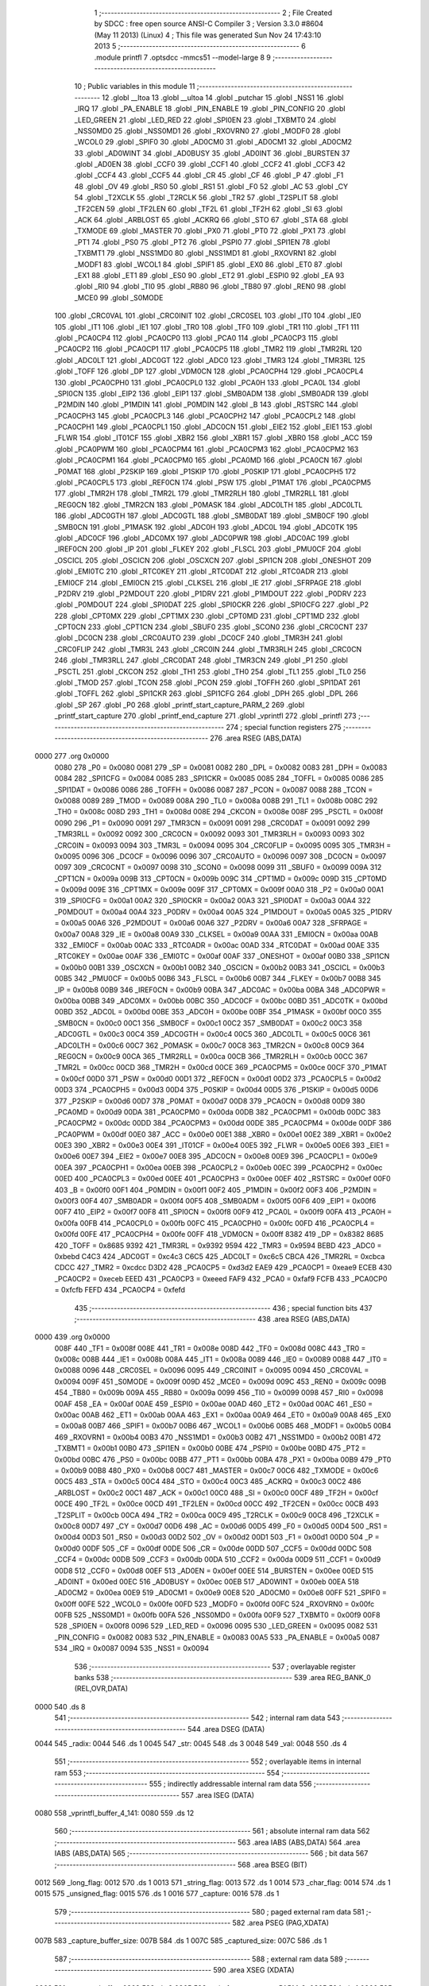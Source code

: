                               1 ;--------------------------------------------------------
                              2 ; File Created by SDCC : free open source ANSI-C Compiler
                              3 ; Version 3.3.0 #8604 (May 11 2013) (Linux)
                              4 ; This file was generated Sun Nov 24 17:43:10 2013
                              5 ;--------------------------------------------------------
                              6 	.module printfl
                              7 	.optsdcc -mmcs51 --model-large
                              8 	
                              9 ;--------------------------------------------------------
                             10 ; Public variables in this module
                             11 ;--------------------------------------------------------
                             12 	.globl __ltoa
                             13 	.globl __ultoa
                             14 	.globl _putchar
                             15 	.globl _NSS1
                             16 	.globl _IRQ
                             17 	.globl _PA_ENABLE
                             18 	.globl _PIN_ENABLE
                             19 	.globl _PIN_CONFIG
                             20 	.globl _LED_GREEN
                             21 	.globl _LED_RED
                             22 	.globl _SPI0EN
                             23 	.globl _TXBMT0
                             24 	.globl _NSS0MD0
                             25 	.globl _NSS0MD1
                             26 	.globl _RXOVRN0
                             27 	.globl _MODF0
                             28 	.globl _WCOL0
                             29 	.globl _SPIF0
                             30 	.globl _AD0CM0
                             31 	.globl _AD0CM1
                             32 	.globl _AD0CM2
                             33 	.globl _AD0WINT
                             34 	.globl _AD0BUSY
                             35 	.globl _AD0INT
                             36 	.globl _BURSTEN
                             37 	.globl _AD0EN
                             38 	.globl _CCF0
                             39 	.globl _CCF1
                             40 	.globl _CCF2
                             41 	.globl _CCF3
                             42 	.globl _CCF4
                             43 	.globl _CCF5
                             44 	.globl _CR
                             45 	.globl _CF
                             46 	.globl _P
                             47 	.globl _F1
                             48 	.globl _OV
                             49 	.globl _RS0
                             50 	.globl _RS1
                             51 	.globl _F0
                             52 	.globl _AC
                             53 	.globl _CY
                             54 	.globl _T2XCLK
                             55 	.globl _T2RCLK
                             56 	.globl _TR2
                             57 	.globl _T2SPLIT
                             58 	.globl _TF2CEN
                             59 	.globl _TF2LEN
                             60 	.globl _TF2L
                             61 	.globl _TF2H
                             62 	.globl _SI
                             63 	.globl _ACK
                             64 	.globl _ARBLOST
                             65 	.globl _ACKRQ
                             66 	.globl _STO
                             67 	.globl _STA
                             68 	.globl _TXMODE
                             69 	.globl _MASTER
                             70 	.globl _PX0
                             71 	.globl _PT0
                             72 	.globl _PX1
                             73 	.globl _PT1
                             74 	.globl _PS0
                             75 	.globl _PT2
                             76 	.globl _PSPI0
                             77 	.globl _SPI1EN
                             78 	.globl _TXBMT1
                             79 	.globl _NSS1MD0
                             80 	.globl _NSS1MD1
                             81 	.globl _RXOVRN1
                             82 	.globl _MODF1
                             83 	.globl _WCOL1
                             84 	.globl _SPIF1
                             85 	.globl _EX0
                             86 	.globl _ET0
                             87 	.globl _EX1
                             88 	.globl _ET1
                             89 	.globl _ES0
                             90 	.globl _ET2
                             91 	.globl _ESPI0
                             92 	.globl _EA
                             93 	.globl _RI0
                             94 	.globl _TI0
                             95 	.globl _RB80
                             96 	.globl _TB80
                             97 	.globl _REN0
                             98 	.globl _MCE0
                             99 	.globl _S0MODE
                            100 	.globl _CRC0VAL
                            101 	.globl _CRC0INIT
                            102 	.globl _CRC0SEL
                            103 	.globl _IT0
                            104 	.globl _IE0
                            105 	.globl _IT1
                            106 	.globl _IE1
                            107 	.globl _TR0
                            108 	.globl _TF0
                            109 	.globl _TR1
                            110 	.globl _TF1
                            111 	.globl _PCA0CP4
                            112 	.globl _PCA0CP0
                            113 	.globl _PCA0
                            114 	.globl _PCA0CP3
                            115 	.globl _PCA0CP2
                            116 	.globl _PCA0CP1
                            117 	.globl _PCA0CP5
                            118 	.globl _TMR2
                            119 	.globl _TMR2RL
                            120 	.globl _ADC0LT
                            121 	.globl _ADC0GT
                            122 	.globl _ADC0
                            123 	.globl _TMR3
                            124 	.globl _TMR3RL
                            125 	.globl _TOFF
                            126 	.globl _DP
                            127 	.globl _VDM0CN
                            128 	.globl _PCA0CPH4
                            129 	.globl _PCA0CPL4
                            130 	.globl _PCA0CPH0
                            131 	.globl _PCA0CPL0
                            132 	.globl _PCA0H
                            133 	.globl _PCA0L
                            134 	.globl _SPI0CN
                            135 	.globl _EIP2
                            136 	.globl _EIP1
                            137 	.globl _SMB0ADM
                            138 	.globl _SMB0ADR
                            139 	.globl _P2MDIN
                            140 	.globl _P1MDIN
                            141 	.globl _P0MDIN
                            142 	.globl _B
                            143 	.globl _RSTSRC
                            144 	.globl _PCA0CPH3
                            145 	.globl _PCA0CPL3
                            146 	.globl _PCA0CPH2
                            147 	.globl _PCA0CPL2
                            148 	.globl _PCA0CPH1
                            149 	.globl _PCA0CPL1
                            150 	.globl _ADC0CN
                            151 	.globl _EIE2
                            152 	.globl _EIE1
                            153 	.globl _FLWR
                            154 	.globl _IT01CF
                            155 	.globl _XBR2
                            156 	.globl _XBR1
                            157 	.globl _XBR0
                            158 	.globl _ACC
                            159 	.globl _PCA0PWM
                            160 	.globl _PCA0CPM4
                            161 	.globl _PCA0CPM3
                            162 	.globl _PCA0CPM2
                            163 	.globl _PCA0CPM1
                            164 	.globl _PCA0CPM0
                            165 	.globl _PCA0MD
                            166 	.globl _PCA0CN
                            167 	.globl _P0MAT
                            168 	.globl _P2SKIP
                            169 	.globl _P1SKIP
                            170 	.globl _P0SKIP
                            171 	.globl _PCA0CPH5
                            172 	.globl _PCA0CPL5
                            173 	.globl _REF0CN
                            174 	.globl _PSW
                            175 	.globl _P1MAT
                            176 	.globl _PCA0CPM5
                            177 	.globl _TMR2H
                            178 	.globl _TMR2L
                            179 	.globl _TMR2RLH
                            180 	.globl _TMR2RLL
                            181 	.globl _REG0CN
                            182 	.globl _TMR2CN
                            183 	.globl _P0MASK
                            184 	.globl _ADC0LTH
                            185 	.globl _ADC0LTL
                            186 	.globl _ADC0GTH
                            187 	.globl _ADC0GTL
                            188 	.globl _SMB0DAT
                            189 	.globl _SMB0CF
                            190 	.globl _SMB0CN
                            191 	.globl _P1MASK
                            192 	.globl _ADC0H
                            193 	.globl _ADC0L
                            194 	.globl _ADC0TK
                            195 	.globl _ADC0CF
                            196 	.globl _ADC0MX
                            197 	.globl _ADC0PWR
                            198 	.globl _ADC0AC
                            199 	.globl _IREF0CN
                            200 	.globl _IP
                            201 	.globl _FLKEY
                            202 	.globl _FLSCL
                            203 	.globl _PMU0CF
                            204 	.globl _OSCICL
                            205 	.globl _OSCICN
                            206 	.globl _OSCXCN
                            207 	.globl _SPI1CN
                            208 	.globl _ONESHOT
                            209 	.globl _EMI0TC
                            210 	.globl _RTC0KEY
                            211 	.globl _RTC0DAT
                            212 	.globl _RTC0ADR
                            213 	.globl _EMI0CF
                            214 	.globl _EMI0CN
                            215 	.globl _CLKSEL
                            216 	.globl _IE
                            217 	.globl _SFRPAGE
                            218 	.globl _P2DRV
                            219 	.globl _P2MDOUT
                            220 	.globl _P1DRV
                            221 	.globl _P1MDOUT
                            222 	.globl _P0DRV
                            223 	.globl _P0MDOUT
                            224 	.globl _SPI0DAT
                            225 	.globl _SPI0CKR
                            226 	.globl _SPI0CFG
                            227 	.globl _P2
                            228 	.globl _CPT0MX
                            229 	.globl _CPT1MX
                            230 	.globl _CPT0MD
                            231 	.globl _CPT1MD
                            232 	.globl _CPT0CN
                            233 	.globl _CPT1CN
                            234 	.globl _SBUF0
                            235 	.globl _SCON0
                            236 	.globl _CRC0CNT
                            237 	.globl _DC0CN
                            238 	.globl _CRC0AUTO
                            239 	.globl _DC0CF
                            240 	.globl _TMR3H
                            241 	.globl _CRC0FLIP
                            242 	.globl _TMR3L
                            243 	.globl _CRC0IN
                            244 	.globl _TMR3RLH
                            245 	.globl _CRC0CN
                            246 	.globl _TMR3RLL
                            247 	.globl _CRC0DAT
                            248 	.globl _TMR3CN
                            249 	.globl _P1
                            250 	.globl _PSCTL
                            251 	.globl _CKCON
                            252 	.globl _TH1
                            253 	.globl _TH0
                            254 	.globl _TL1
                            255 	.globl _TL0
                            256 	.globl _TMOD
                            257 	.globl _TCON
                            258 	.globl _PCON
                            259 	.globl _TOFFH
                            260 	.globl _SPI1DAT
                            261 	.globl _TOFFL
                            262 	.globl _SPI1CKR
                            263 	.globl _SPI1CFG
                            264 	.globl _DPH
                            265 	.globl _DPL
                            266 	.globl _SP
                            267 	.globl _P0
                            268 	.globl _printf_start_capture_PARM_2
                            269 	.globl _printf_start_capture
                            270 	.globl _printf_end_capture
                            271 	.globl _vprintfl
                            272 	.globl _printfl
                            273 ;--------------------------------------------------------
                            274 ; special function registers
                            275 ;--------------------------------------------------------
                            276 	.area RSEG    (ABS,DATA)
   0000                     277 	.org 0x0000
                     0080   278 _P0	=	0x0080
                     0081   279 _SP	=	0x0081
                     0082   280 _DPL	=	0x0082
                     0083   281 _DPH	=	0x0083
                     0084   282 _SPI1CFG	=	0x0084
                     0085   283 _SPI1CKR	=	0x0085
                     0085   284 _TOFFL	=	0x0085
                     0086   285 _SPI1DAT	=	0x0086
                     0086   286 _TOFFH	=	0x0086
                     0087   287 _PCON	=	0x0087
                     0088   288 _TCON	=	0x0088
                     0089   289 _TMOD	=	0x0089
                     008A   290 _TL0	=	0x008a
                     008B   291 _TL1	=	0x008b
                     008C   292 _TH0	=	0x008c
                     008D   293 _TH1	=	0x008d
                     008E   294 _CKCON	=	0x008e
                     008F   295 _PSCTL	=	0x008f
                     0090   296 _P1	=	0x0090
                     0091   297 _TMR3CN	=	0x0091
                     0091   298 _CRC0DAT	=	0x0091
                     0092   299 _TMR3RLL	=	0x0092
                     0092   300 _CRC0CN	=	0x0092
                     0093   301 _TMR3RLH	=	0x0093
                     0093   302 _CRC0IN	=	0x0093
                     0094   303 _TMR3L	=	0x0094
                     0095   304 _CRC0FLIP	=	0x0095
                     0095   305 _TMR3H	=	0x0095
                     0096   306 _DC0CF	=	0x0096
                     0096   307 _CRC0AUTO	=	0x0096
                     0097   308 _DC0CN	=	0x0097
                     0097   309 _CRC0CNT	=	0x0097
                     0098   310 _SCON0	=	0x0098
                     0099   311 _SBUF0	=	0x0099
                     009A   312 _CPT1CN	=	0x009a
                     009B   313 _CPT0CN	=	0x009b
                     009C   314 _CPT1MD	=	0x009c
                     009D   315 _CPT0MD	=	0x009d
                     009E   316 _CPT1MX	=	0x009e
                     009F   317 _CPT0MX	=	0x009f
                     00A0   318 _P2	=	0x00a0
                     00A1   319 _SPI0CFG	=	0x00a1
                     00A2   320 _SPI0CKR	=	0x00a2
                     00A3   321 _SPI0DAT	=	0x00a3
                     00A4   322 _P0MDOUT	=	0x00a4
                     00A4   323 _P0DRV	=	0x00a4
                     00A5   324 _P1MDOUT	=	0x00a5
                     00A5   325 _P1DRV	=	0x00a5
                     00A6   326 _P2MDOUT	=	0x00a6
                     00A6   327 _P2DRV	=	0x00a6
                     00A7   328 _SFRPAGE	=	0x00a7
                     00A8   329 _IE	=	0x00a8
                     00A9   330 _CLKSEL	=	0x00a9
                     00AA   331 _EMI0CN	=	0x00aa
                     00AB   332 _EMI0CF	=	0x00ab
                     00AC   333 _RTC0ADR	=	0x00ac
                     00AD   334 _RTC0DAT	=	0x00ad
                     00AE   335 _RTC0KEY	=	0x00ae
                     00AF   336 _EMI0TC	=	0x00af
                     00AF   337 _ONESHOT	=	0x00af
                     00B0   338 _SPI1CN	=	0x00b0
                     00B1   339 _OSCXCN	=	0x00b1
                     00B2   340 _OSCICN	=	0x00b2
                     00B3   341 _OSCICL	=	0x00b3
                     00B5   342 _PMU0CF	=	0x00b5
                     00B6   343 _FLSCL	=	0x00b6
                     00B7   344 _FLKEY	=	0x00b7
                     00B8   345 _IP	=	0x00b8
                     00B9   346 _IREF0CN	=	0x00b9
                     00BA   347 _ADC0AC	=	0x00ba
                     00BA   348 _ADC0PWR	=	0x00ba
                     00BB   349 _ADC0MX	=	0x00bb
                     00BC   350 _ADC0CF	=	0x00bc
                     00BD   351 _ADC0TK	=	0x00bd
                     00BD   352 _ADC0L	=	0x00bd
                     00BE   353 _ADC0H	=	0x00be
                     00BF   354 _P1MASK	=	0x00bf
                     00C0   355 _SMB0CN	=	0x00c0
                     00C1   356 _SMB0CF	=	0x00c1
                     00C2   357 _SMB0DAT	=	0x00c2
                     00C3   358 _ADC0GTL	=	0x00c3
                     00C4   359 _ADC0GTH	=	0x00c4
                     00C5   360 _ADC0LTL	=	0x00c5
                     00C6   361 _ADC0LTH	=	0x00c6
                     00C7   362 _P0MASK	=	0x00c7
                     00C8   363 _TMR2CN	=	0x00c8
                     00C9   364 _REG0CN	=	0x00c9
                     00CA   365 _TMR2RLL	=	0x00ca
                     00CB   366 _TMR2RLH	=	0x00cb
                     00CC   367 _TMR2L	=	0x00cc
                     00CD   368 _TMR2H	=	0x00cd
                     00CE   369 _PCA0CPM5	=	0x00ce
                     00CF   370 _P1MAT	=	0x00cf
                     00D0   371 _PSW	=	0x00d0
                     00D1   372 _REF0CN	=	0x00d1
                     00D2   373 _PCA0CPL5	=	0x00d2
                     00D3   374 _PCA0CPH5	=	0x00d3
                     00D4   375 _P0SKIP	=	0x00d4
                     00D5   376 _P1SKIP	=	0x00d5
                     00D6   377 _P2SKIP	=	0x00d6
                     00D7   378 _P0MAT	=	0x00d7
                     00D8   379 _PCA0CN	=	0x00d8
                     00D9   380 _PCA0MD	=	0x00d9
                     00DA   381 _PCA0CPM0	=	0x00da
                     00DB   382 _PCA0CPM1	=	0x00db
                     00DC   383 _PCA0CPM2	=	0x00dc
                     00DD   384 _PCA0CPM3	=	0x00dd
                     00DE   385 _PCA0CPM4	=	0x00de
                     00DF   386 _PCA0PWM	=	0x00df
                     00E0   387 _ACC	=	0x00e0
                     00E1   388 _XBR0	=	0x00e1
                     00E2   389 _XBR1	=	0x00e2
                     00E3   390 _XBR2	=	0x00e3
                     00E4   391 _IT01CF	=	0x00e4
                     00E5   392 _FLWR	=	0x00e5
                     00E6   393 _EIE1	=	0x00e6
                     00E7   394 _EIE2	=	0x00e7
                     00E8   395 _ADC0CN	=	0x00e8
                     00E9   396 _PCA0CPL1	=	0x00e9
                     00EA   397 _PCA0CPH1	=	0x00ea
                     00EB   398 _PCA0CPL2	=	0x00eb
                     00EC   399 _PCA0CPH2	=	0x00ec
                     00ED   400 _PCA0CPL3	=	0x00ed
                     00EE   401 _PCA0CPH3	=	0x00ee
                     00EF   402 _RSTSRC	=	0x00ef
                     00F0   403 _B	=	0x00f0
                     00F1   404 _P0MDIN	=	0x00f1
                     00F2   405 _P1MDIN	=	0x00f2
                     00F3   406 _P2MDIN	=	0x00f3
                     00F4   407 _SMB0ADR	=	0x00f4
                     00F5   408 _SMB0ADM	=	0x00f5
                     00F6   409 _EIP1	=	0x00f6
                     00F7   410 _EIP2	=	0x00f7
                     00F8   411 _SPI0CN	=	0x00f8
                     00F9   412 _PCA0L	=	0x00f9
                     00FA   413 _PCA0H	=	0x00fa
                     00FB   414 _PCA0CPL0	=	0x00fb
                     00FC   415 _PCA0CPH0	=	0x00fc
                     00FD   416 _PCA0CPL4	=	0x00fd
                     00FE   417 _PCA0CPH4	=	0x00fe
                     00FF   418 _VDM0CN	=	0x00ff
                     8382   419 _DP	=	0x8382
                     8685   420 _TOFF	=	0x8685
                     9392   421 _TMR3RL	=	0x9392
                     9594   422 _TMR3	=	0x9594
                     BEBD   423 _ADC0	=	0xbebd
                     C4C3   424 _ADC0GT	=	0xc4c3
                     C6C5   425 _ADC0LT	=	0xc6c5
                     CBCA   426 _TMR2RL	=	0xcbca
                     CDCC   427 _TMR2	=	0xcdcc
                     D3D2   428 _PCA0CP5	=	0xd3d2
                     EAE9   429 _PCA0CP1	=	0xeae9
                     ECEB   430 _PCA0CP2	=	0xeceb
                     EEED   431 _PCA0CP3	=	0xeeed
                     FAF9   432 _PCA0	=	0xfaf9
                     FCFB   433 _PCA0CP0	=	0xfcfb
                     FEFD   434 _PCA0CP4	=	0xfefd
                            435 ;--------------------------------------------------------
                            436 ; special function bits
                            437 ;--------------------------------------------------------
                            438 	.area RSEG    (ABS,DATA)
   0000                     439 	.org 0x0000
                     008F   440 _TF1	=	0x008f
                     008E   441 _TR1	=	0x008e
                     008D   442 _TF0	=	0x008d
                     008C   443 _TR0	=	0x008c
                     008B   444 _IE1	=	0x008b
                     008A   445 _IT1	=	0x008a
                     0089   446 _IE0	=	0x0089
                     0088   447 _IT0	=	0x0088
                     0096   448 _CRC0SEL	=	0x0096
                     0095   449 _CRC0INIT	=	0x0095
                     0094   450 _CRC0VAL	=	0x0094
                     009F   451 _S0MODE	=	0x009f
                     009D   452 _MCE0	=	0x009d
                     009C   453 _REN0	=	0x009c
                     009B   454 _TB80	=	0x009b
                     009A   455 _RB80	=	0x009a
                     0099   456 _TI0	=	0x0099
                     0098   457 _RI0	=	0x0098
                     00AF   458 _EA	=	0x00af
                     00AE   459 _ESPI0	=	0x00ae
                     00AD   460 _ET2	=	0x00ad
                     00AC   461 _ES0	=	0x00ac
                     00AB   462 _ET1	=	0x00ab
                     00AA   463 _EX1	=	0x00aa
                     00A9   464 _ET0	=	0x00a9
                     00A8   465 _EX0	=	0x00a8
                     00B7   466 _SPIF1	=	0x00b7
                     00B6   467 _WCOL1	=	0x00b6
                     00B5   468 _MODF1	=	0x00b5
                     00B4   469 _RXOVRN1	=	0x00b4
                     00B3   470 _NSS1MD1	=	0x00b3
                     00B2   471 _NSS1MD0	=	0x00b2
                     00B1   472 _TXBMT1	=	0x00b1
                     00B0   473 _SPI1EN	=	0x00b0
                     00BE   474 _PSPI0	=	0x00be
                     00BD   475 _PT2	=	0x00bd
                     00BC   476 _PS0	=	0x00bc
                     00BB   477 _PT1	=	0x00bb
                     00BA   478 _PX1	=	0x00ba
                     00B9   479 _PT0	=	0x00b9
                     00B8   480 _PX0	=	0x00b8
                     00C7   481 _MASTER	=	0x00c7
                     00C6   482 _TXMODE	=	0x00c6
                     00C5   483 _STA	=	0x00c5
                     00C4   484 _STO	=	0x00c4
                     00C3   485 _ACKRQ	=	0x00c3
                     00C2   486 _ARBLOST	=	0x00c2
                     00C1   487 _ACK	=	0x00c1
                     00C0   488 _SI	=	0x00c0
                     00CF   489 _TF2H	=	0x00cf
                     00CE   490 _TF2L	=	0x00ce
                     00CD   491 _TF2LEN	=	0x00cd
                     00CC   492 _TF2CEN	=	0x00cc
                     00CB   493 _T2SPLIT	=	0x00cb
                     00CA   494 _TR2	=	0x00ca
                     00C9   495 _T2RCLK	=	0x00c9
                     00C8   496 _T2XCLK	=	0x00c8
                     00D7   497 _CY	=	0x00d7
                     00D6   498 _AC	=	0x00d6
                     00D5   499 _F0	=	0x00d5
                     00D4   500 _RS1	=	0x00d4
                     00D3   501 _RS0	=	0x00d3
                     00D2   502 _OV	=	0x00d2
                     00D1   503 _F1	=	0x00d1
                     00D0   504 _P	=	0x00d0
                     00DF   505 _CF	=	0x00df
                     00DE   506 _CR	=	0x00de
                     00DD   507 _CCF5	=	0x00dd
                     00DC   508 _CCF4	=	0x00dc
                     00DB   509 _CCF3	=	0x00db
                     00DA   510 _CCF2	=	0x00da
                     00D9   511 _CCF1	=	0x00d9
                     00D8   512 _CCF0	=	0x00d8
                     00EF   513 _AD0EN	=	0x00ef
                     00EE   514 _BURSTEN	=	0x00ee
                     00ED   515 _AD0INT	=	0x00ed
                     00EC   516 _AD0BUSY	=	0x00ec
                     00EB   517 _AD0WINT	=	0x00eb
                     00EA   518 _AD0CM2	=	0x00ea
                     00E9   519 _AD0CM1	=	0x00e9
                     00E8   520 _AD0CM0	=	0x00e8
                     00FF   521 _SPIF0	=	0x00ff
                     00FE   522 _WCOL0	=	0x00fe
                     00FD   523 _MODF0	=	0x00fd
                     00FC   524 _RXOVRN0	=	0x00fc
                     00FB   525 _NSS0MD1	=	0x00fb
                     00FA   526 _NSS0MD0	=	0x00fa
                     00F9   527 _TXBMT0	=	0x00f9
                     00F8   528 _SPI0EN	=	0x00f8
                     0096   529 _LED_RED	=	0x0096
                     0095   530 _LED_GREEN	=	0x0095
                     0082   531 _PIN_CONFIG	=	0x0082
                     0083   532 _PIN_ENABLE	=	0x0083
                     00A5   533 _PA_ENABLE	=	0x00a5
                     0087   534 _IRQ	=	0x0087
                     0094   535 _NSS1	=	0x0094
                            536 ;--------------------------------------------------------
                            537 ; overlayable register banks
                            538 ;--------------------------------------------------------
                            539 	.area REG_BANK_0	(REL,OVR,DATA)
   0000                     540 	.ds 8
                            541 ;--------------------------------------------------------
                            542 ; internal ram data
                            543 ;--------------------------------------------------------
                            544 	.area DSEG    (DATA)
   0044                     545 _radix:
   0044                     546 	.ds 1
   0045                     547 _str:
   0045                     548 	.ds 3
   0048                     549 _val:
   0048                     550 	.ds 4
                            551 ;--------------------------------------------------------
                            552 ; overlayable items in internal ram 
                            553 ;--------------------------------------------------------
                            554 ;--------------------------------------------------------
                            555 ; indirectly addressable internal ram data
                            556 ;--------------------------------------------------------
                            557 	.area ISEG    (DATA)
   0080                     558 _vprintfl_buffer_4_141:
   0080                     559 	.ds 12
                            560 ;--------------------------------------------------------
                            561 ; absolute internal ram data
                            562 ;--------------------------------------------------------
                            563 	.area IABS    (ABS,DATA)
                            564 	.area IABS    (ABS,DATA)
                            565 ;--------------------------------------------------------
                            566 ; bit data
                            567 ;--------------------------------------------------------
                            568 	.area BSEG    (BIT)
   0012                     569 _long_flag:
   0012                     570 	.ds 1
   0013                     571 _string_flag:
   0013                     572 	.ds 1
   0014                     573 _char_flag:
   0014                     574 	.ds 1
   0015                     575 _unsigned_flag:
   0015                     576 	.ds 1
   0016                     577 _capture:
   0016                     578 	.ds 1
                            579 ;--------------------------------------------------------
                            580 ; paged external ram data
                            581 ;--------------------------------------------------------
                            582 	.area PSEG    (PAG,XDATA)
   007B                     583 _capture_buffer_size:
   007B                     584 	.ds 1
   007C                     585 _captured_size:
   007C                     586 	.ds 1
                            587 ;--------------------------------------------------------
                            588 ; external ram data
                            589 ;--------------------------------------------------------
                            590 	.area XSEG    (XDATA)
   0363                     591 _capture_buffer:
   0363                     592 	.ds 2
   0365                     593 _printf_start_capture_PARM_2:
   0365                     594 	.ds 1
   0366                     595 _printf_start_capture_buf_1_122:
   0366                     596 	.ds 2
                            597 ;--------------------------------------------------------
                            598 ; absolute external ram data
                            599 ;--------------------------------------------------------
                            600 	.area XABS    (ABS,XDATA)
                            601 ;--------------------------------------------------------
                            602 ; external initialized ram data
                            603 ;--------------------------------------------------------
                            604 	.area XISEG   (XDATA)
                            605 	.area HOME    (CODE)
                            606 	.area GSINIT0 (CODE)
                            607 	.area GSINIT1 (CODE)
                            608 	.area GSINIT2 (CODE)
                            609 	.area GSINIT3 (CODE)
                            610 	.area GSINIT4 (CODE)
                            611 	.area GSINIT5 (CODE)
                            612 	.area GSINIT  (CODE)
                            613 	.area GSFINAL (CODE)
                            614 	.area CSEG    (CODE)
                            615 ;--------------------------------------------------------
                            616 ; global & static initialisations
                            617 ;--------------------------------------------------------
                            618 	.area HOME    (CODE)
                            619 	.area GSINIT  (CODE)
                            620 	.area GSFINAL (CODE)
                            621 	.area GSINIT  (CODE)
                            622 ;	radio/printfl.c:50: static __bit long_flag = 0;
   04DC C2 12         [12]  623 	clr	_long_flag
                            624 ;	radio/printfl.c:51: static __bit string_flag = 0;
   04DE C2 13         [12]  625 	clr	_string_flag
                            626 ;	radio/printfl.c:52: static __bit char_flag = 0;
   04E0 C2 14         [12]  627 	clr	_char_flag
                            628 ;	radio/printfl.c:53: static __bit unsigned_flag = 0;
   04E2 C2 15         [12]  629 	clr	_unsigned_flag
                            630 ;--------------------------------------------------------
                            631 ; Home
                            632 ;--------------------------------------------------------
                            633 	.area HOME    (CODE)
                            634 	.area HOME    (CODE)
                            635 ;--------------------------------------------------------
                            636 ; code
                            637 ;--------------------------------------------------------
                            638 	.area CSEG    (CODE)
                            639 ;------------------------------------------------------------
                            640 ;Allocation info for local variables in function 'output_char'
                            641 ;------------------------------------------------------------
                            642 ;c                         Allocated to registers r7 
                            643 ;------------------------------------------------------------
                            644 ;	radio/printfl.c:65: output_char(register char c)
                            645 ;	-----------------------------------------
                            646 ;	 function output_char
                            647 ;	-----------------------------------------
   2D20                     648 _output_char:
                     0007   649 	ar7 = 0x07
                     0006   650 	ar6 = 0x06
                     0005   651 	ar5 = 0x05
                     0004   652 	ar4 = 0x04
                     0003   653 	ar3 = 0x03
                     0002   654 	ar2 = 0x02
                     0001   655 	ar1 = 0x01
                     0000   656 	ar0 = 0x00
   2D20 AF 82         [24]  657 	mov	r7,dpl
                            658 ;	radio/printfl.c:67: if (!capture) {
   2D22 20 16 05      [24]  659 	jb	_capture,00102$
                            660 ;	radio/printfl.c:68: putchar(c);
   2D25 8F 82         [24]  661 	mov	dpl,r7
                            662 ;	radio/printfl.c:69: return;
   2D27 02 47 37      [24]  663 	ljmp	_putchar
   2D2A                     664 00102$:
                            665 ;	radio/printfl.c:71: if (captured_size < capture_buffer_size) {
   2D2A 78 7C         [12]  666 	mov	r0,#_captured_size
   2D2C 79 7B         [12]  667 	mov	r1,#_capture_buffer_size
   2D2E C3            [12]  668 	clr	c
   2D2F E3            [24]  669 	movx	a,@r1
   2D30 F5 F0         [12]  670 	mov	b,a
   2D32 E2            [24]  671 	movx	a,@r0
   2D33 95 F0         [12]  672 	subb	a,b
   2D35 50 1A         [24]  673 	jnc	00105$
                            674 ;	radio/printfl.c:72: capture_buffer[captured_size++] = c;
   2D37 78 7C         [12]  675 	mov	r0,#_captured_size
   2D39 E2            [24]  676 	movx	a,@r0
   2D3A FE            [12]  677 	mov	r6,a
   2D3B 78 7C         [12]  678 	mov	r0,#_captured_size
   2D3D 04            [12]  679 	inc	a
   2D3E F2            [24]  680 	movx	@r0,a
   2D3F 90 03 63      [24]  681 	mov	dptr,#_capture_buffer
   2D42 E0            [24]  682 	movx	a,@dptr
   2D43 FC            [12]  683 	mov	r4,a
   2D44 A3            [24]  684 	inc	dptr
   2D45 E0            [24]  685 	movx	a,@dptr
   2D46 FD            [12]  686 	mov	r5,a
   2D47 EE            [12]  687 	mov	a,r6
   2D48 2C            [12]  688 	add	a,r4
   2D49 F5 82         [12]  689 	mov	dpl,a
   2D4B E4            [12]  690 	clr	a
   2D4C 3D            [12]  691 	addc	a,r5
   2D4D F5 83         [12]  692 	mov	dph,a
   2D4F EF            [12]  693 	mov	a,r7
   2D50 F0            [24]  694 	movx	@dptr,a
   2D51                     695 00105$:
   2D51 22            [24]  696 	ret
                            697 ;------------------------------------------------------------
                            698 ;Allocation info for local variables in function 'printf_start_capture'
                            699 ;------------------------------------------------------------
                            700 ;size                      Allocated with name '_printf_start_capture_PARM_2'
                            701 ;buf                       Allocated with name '_printf_start_capture_buf_1_122'
                            702 ;------------------------------------------------------------
                            703 ;	radio/printfl.c:78: printf_start_capture(__xdata uint8_t *buf, uint8_t size)
                            704 ;	-----------------------------------------
                            705 ;	 function printf_start_capture
                            706 ;	-----------------------------------------
   2D52                     707 _printf_start_capture:
   2D52 AF 83         [24]  708 	mov	r7,dph
   2D54 E5 82         [12]  709 	mov	a,dpl
   2D56 90 03 66      [24]  710 	mov	dptr,#_printf_start_capture_buf_1_122
   2D59 F0            [24]  711 	movx	@dptr,a
   2D5A EF            [12]  712 	mov	a,r7
   2D5B A3            [24]  713 	inc	dptr
   2D5C F0            [24]  714 	movx	@dptr,a
                            715 ;	radio/printfl.c:80: capture_buffer = buf;
   2D5D 90 03 66      [24]  716 	mov	dptr,#_printf_start_capture_buf_1_122
   2D60 E0            [24]  717 	movx	a,@dptr
   2D61 FE            [12]  718 	mov	r6,a
   2D62 A3            [24]  719 	inc	dptr
   2D63 E0            [24]  720 	movx	a,@dptr
   2D64 FF            [12]  721 	mov	r7,a
   2D65 90 03 63      [24]  722 	mov	dptr,#_capture_buffer
   2D68 EE            [12]  723 	mov	a,r6
   2D69 F0            [24]  724 	movx	@dptr,a
   2D6A EF            [12]  725 	mov	a,r7
   2D6B A3            [24]  726 	inc	dptr
   2D6C F0            [24]  727 	movx	@dptr,a
                            728 ;	radio/printfl.c:81: captured_size = 0;
   2D6D 78 7C         [12]  729 	mov	r0,#_captured_size
   2D6F E4            [12]  730 	clr	a
   2D70 F2            [24]  731 	movx	@r0,a
                            732 ;	radio/printfl.c:82: capture_buffer_size = size;
   2D71 90 03 65      [24]  733 	mov	dptr,#_printf_start_capture_PARM_2
   2D74 E0            [24]  734 	movx	a,@dptr
   2D75 78 7B         [12]  735 	mov	r0,#_capture_buffer_size
   2D77 F2            [24]  736 	movx	@r0,a
                            737 ;	radio/printfl.c:83: capture = true;
   2D78 D2 16         [12]  738 	setb	_capture
   2D7A 22            [24]  739 	ret
                            740 ;------------------------------------------------------------
                            741 ;Allocation info for local variables in function 'printf_end_capture'
                            742 ;------------------------------------------------------------
                            743 ;	radio/printfl.c:88: printf_end_capture(void)
                            744 ;	-----------------------------------------
                            745 ;	 function printf_end_capture
                            746 ;	-----------------------------------------
   2D7B                     747 _printf_end_capture:
                            748 ;	radio/printfl.c:90: capture = false;
   2D7B C2 16         [12]  749 	clr	_capture
                            750 ;	radio/printfl.c:91: return captured_size;
   2D7D 78 7C         [12]  751 	mov	r0,#_captured_size
   2D7F E2            [24]  752 	movx	a,@r0
   2D80 F5 82         [12]  753 	mov	dpl,a
   2D82 22            [24]  754 	ret
                            755 ;------------------------------------------------------------
                            756 ;Allocation info for local variables in function 'vprintfl'
                            757 ;------------------------------------------------------------
                            758 ;ap                        Allocated to stack - sp -2
                            759 ;fmt                       Allocated to registers r5 r6 r7 
                            760 ;stri                      Allocated to registers 
                            761 ;buffer                    Allocated with name '_vprintfl_buffer_4_141'
                            762 ;------------------------------------------------------------
                            763 ;	radio/printfl.c:95: vprintfl(const char * fmt, va_list ap) __reentrant
                            764 ;	-----------------------------------------
                            765 ;	 function vprintfl
                            766 ;	-----------------------------------------
   2D83                     767 _vprintfl:
   2D83 AD 82         [24]  768 	mov	r5,dpl
   2D85 AE 83         [24]  769 	mov	r6,dph
   2D87 AF F0         [24]  770 	mov	r7,b
   2D89                     771 00146$:
                            772 ;	radio/printfl.c:98: for (; *fmt; fmt++) {
   2D89 8D 82         [24]  773 	mov	dpl,r5
   2D8B 8E 83         [24]  774 	mov	dph,r6
   2D8D 8F F0         [24]  775 	mov	b,r7
   2D8F 12 67 32      [24]  776 	lcall	__gptrget
   2D92 FC            [12]  777 	mov	r4,a
   2D93 70 01         [24]  778 	jnz	00219$
   2D95 22            [24]  779 	ret
   2D96                     780 00219$:
                            781 ;	radio/printfl.c:99: if (*fmt == '%') {
   2D96 BC 25 02      [24]  782 	cjne	r4,#0x25,00220$
   2D99 80 03         [24]  783 	sjmp	00221$
   2D9B                     784 00220$:
   2D9B 02 2F F2      [24]  785 	ljmp	00141$
   2D9E                     786 00221$:
                            787 ;	radio/printfl.c:100: long_flag = string_flag = char_flag = unsigned_flag = 0;
   2D9E C2 15         [12]  788 	clr	_unsigned_flag
   2DA0 C2 14         [12]  789 	clr	_char_flag
   2DA2 C2 13         [12]  790 	clr	_string_flag
   2DA4 C2 12         [12]  791 	clr	_long_flag
                            792 ;	radio/printfl.c:101: fmt++;
   2DA6 0D            [12]  793 	inc	r5
   2DA7 BD 00 01      [24]  794 	cjne	r5,#0x00,00222$
   2DAA 0E            [12]  795 	inc	r6
   2DAB                     796 00222$:
                            797 ;	radio/printfl.c:102: switch (*fmt) {
   2DAB 8D 82         [24]  798 	mov	dpl,r5
   2DAD 8E 83         [24]  799 	mov	dph,r6
   2DAF 8F F0         [24]  800 	mov	b,r7
   2DB1 12 67 32      [24]  801 	lcall	__gptrget
   2DB4 FB            [12]  802 	mov	r3,a
   2DB5 BB 68 02      [24]  803 	cjne	r3,#0x68,00223$
   2DB8 80 0C         [24]  804 	sjmp	00102$
   2DBA                     805 00223$:
   2DBA BB 6C 10      [24]  806 	cjne	r3,#0x6C,00103$
                            807 ;	radio/printfl.c:104: long_flag = 1;
   2DBD D2 12         [12]  808 	setb	_long_flag
                            809 ;	radio/printfl.c:105: fmt++;
   2DBF 0D            [12]  810 	inc	r5
                            811 ;	radio/printfl.c:106: break;
                            812 ;	radio/printfl.c:107: case 'h':
   2DC0 BD 00 0A      [24]  813 	cjne	r5,#0x00,00103$
   2DC3 0E            [12]  814 	inc	r6
   2DC4 80 07         [24]  815 	sjmp	00103$
   2DC6                     816 00102$:
                            817 ;	radio/printfl.c:108: char_flag = 1;
   2DC6 D2 14         [12]  818 	setb	_char_flag
                            819 ;	radio/printfl.c:109: fmt++;
   2DC8 0D            [12]  820 	inc	r5
   2DC9 BD 00 01      [24]  821 	cjne	r5,#0x00,00227$
   2DCC 0E            [12]  822 	inc	r6
   2DCD                     823 00227$:
                            824 ;	radio/printfl.c:110: }
   2DCD                     825 00103$:
                            826 ;	radio/printfl.c:112: switch (*fmt) {
   2DCD 8D 82         [24]  827 	mov	dpl,r5
   2DCF 8E 83         [24]  828 	mov	dph,r6
   2DD1 8F F0         [24]  829 	mov	b,r7
   2DD3 12 67 32      [24]  830 	lcall	__gptrget
   2DD6 FB            [12]  831 	mov	r3,a
   2DD7 BB 63 02      [24]  832 	cjne	r3,#0x63,00228$
   2DDA 80 30         [24]  833 	sjmp	00108$
   2DDC                     834 00228$:
   2DDC BB 64 02      [24]  835 	cjne	r3,#0x64,00229$
   2DDF 80 18         [24]  836 	sjmp	00105$
   2DE1                     837 00229$:
   2DE1 BB 6F 02      [24]  838 	cjne	r3,#0x6F,00230$
   2DE4 80 2B         [24]  839 	sjmp	00109$
   2DE6                     840 00230$:
   2DE6 BB 73 02      [24]  841 	cjne	r3,#0x73,00231$
   2DE9 80 0A         [24]  842 	sjmp	00104$
   2DEB                     843 00231$:
   2DEB BB 75 02      [24]  844 	cjne	r3,#0x75,00232$
   2DEE 80 0E         [24]  845 	sjmp	00106$
   2DF0                     846 00232$:
                            847 ;	radio/printfl.c:113: case 's':
   2DF0 BB 78 23      [24]  848 	cjne	r3,#0x78,00110$
   2DF3 80 10         [24]  849 	sjmp	00107$
   2DF5                     850 00104$:
                            851 ;	radio/printfl.c:114: string_flag = 1;
   2DF5 D2 13         [12]  852 	setb	_string_flag
                            853 ;	radio/printfl.c:115: break;
                            854 ;	radio/printfl.c:116: case 'd':
   2DF7 80 1D         [24]  855 	sjmp	00110$
   2DF9                     856 00105$:
                            857 ;	radio/printfl.c:117: radix = 10;
   2DF9 75 44 0A      [24]  858 	mov	_radix,#0x0A
                            859 ;	radio/printfl.c:118: break;
                            860 ;	radio/printfl.c:119: case 'u':
   2DFC 80 18         [24]  861 	sjmp	00110$
   2DFE                     862 00106$:
                            863 ;	radio/printfl.c:120: radix = 10;
   2DFE 75 44 0A      [24]  864 	mov	_radix,#0x0A
                            865 ;	radio/printfl.c:121: unsigned_flag = 1;
   2E01 D2 15         [12]  866 	setb	_unsigned_flag
                            867 ;	radio/printfl.c:122: break;
                            868 ;	radio/printfl.c:123: case 'x':
   2E03 80 11         [24]  869 	sjmp	00110$
   2E05                     870 00107$:
                            871 ;	radio/printfl.c:124: radix = 16;
   2E05 75 44 10      [24]  872 	mov	_radix,#0x10
                            873 ;	radio/printfl.c:125: unsigned_flag = 1;
   2E08 D2 15         [12]  874 	setb	_unsigned_flag
                            875 ;	radio/printfl.c:126: break;
                            876 ;	radio/printfl.c:127: case 'c':
   2E0A 80 0A         [24]  877 	sjmp	00110$
   2E0C                     878 00108$:
                            879 ;	radio/printfl.c:128: radix = 0;
   2E0C 75 44 00      [24]  880 	mov	_radix,#0x00
                            881 ;	radio/printfl.c:129: break;
                            882 ;	radio/printfl.c:130: case 'o':
   2E0F 80 05         [24]  883 	sjmp	00110$
   2E11                     884 00109$:
                            885 ;	radio/printfl.c:131: radix = 8;
   2E11 75 44 08      [24]  886 	mov	_radix,#0x08
                            887 ;	radio/printfl.c:132: unsigned_flag = 1;
   2E14 D2 15         [12]  888 	setb	_unsigned_flag
                            889 ;	radio/printfl.c:134: }
   2E16                     890 00110$:
                            891 ;	radio/printfl.c:136: if (string_flag) {
   2E16 30 13 71      [24]  892 	jnb	_string_flag,00115$
                            893 ;	radio/printfl.c:137: str = va_arg(ap, char *);
   2E19 A8 81         [24]  894 	mov	r0,sp
   2E1B 18            [12]  895 	dec	r0
   2E1C 18            [12]  896 	dec	r0
   2E1D E6            [12]  897 	mov	a,@r0
   2E1E 24 FD         [12]  898 	add	a,#0xFD
   2E20 FB            [12]  899 	mov	r3,a
   2E21 A8 81         [24]  900 	mov	r0,sp
   2E23 18            [12]  901 	dec	r0
   2E24 18            [12]  902 	dec	r0
   2E25 A6 03         [24]  903 	mov	@r0,ar3
   2E27 8B 01         [24]  904 	mov	ar1,r3
   2E29 87 45         [24]  905 	mov	_str,@r1
   2E2B 09            [12]  906 	inc	r1
   2E2C 87 46         [24]  907 	mov	(_str + 1),@r1
   2E2E 09            [12]  908 	inc	r1
   2E2F 87 47         [24]  909 	mov	(_str + 2),@r1
   2E31 19            [12]  910 	dec	r1
   2E32 19            [12]  911 	dec	r1
                            912 ;	radio/printfl.c:138: while (*str)
   2E33                     913 00111$:
   2E33 C0 05         [24]  914 	push	ar5
   2E35 C0 06         [24]  915 	push	ar6
   2E37 C0 07         [24]  916 	push	ar7
   2E39 AA 45         [24]  917 	mov	r2,_str
   2E3B AB 46         [24]  918 	mov	r3,(_str + 1)
   2E3D AF 47         [24]  919 	mov	r7,(_str + 2)
   2E3F 8A 82         [24]  920 	mov	dpl,r2
   2E41 8B 83         [24]  921 	mov	dph,r3
   2E43 8F F0         [24]  922 	mov	b,r7
   2E45 12 67 32      [24]  923 	lcall	__gptrget
   2E48 D0 07         [24]  924 	pop	ar7
   2E4A D0 06         [24]  925 	pop	ar6
   2E4C D0 05         [24]  926 	pop	ar5
   2E4E 70 03         [24]  927 	jnz	00235$
   2E50 02 30 03      [24]  928 	ljmp	00143$
   2E53                     929 00235$:
                            930 ;	radio/printfl.c:139: output_char(*str++);
   2E53 C0 05         [24]  931 	push	ar5
   2E55 C0 06         [24]  932 	push	ar6
   2E57 C0 07         [24]  933 	push	ar7
   2E59 AA 45         [24]  934 	mov	r2,_str
   2E5B AB 46         [24]  935 	mov	r3,(_str + 1)
   2E5D AF 47         [24]  936 	mov	r7,(_str + 2)
   2E5F 8A 82         [24]  937 	mov	dpl,r2
   2E61 8B 83         [24]  938 	mov	dph,r3
   2E63 8F F0         [24]  939 	mov	b,r7
   2E65 12 67 32      [24]  940 	lcall	__gptrget
   2E68 FA            [12]  941 	mov	r2,a
   2E69 05 45         [12]  942 	inc	_str
   2E6B E4            [12]  943 	clr	a
   2E6C B5 45 02      [24]  944 	cjne	a,_str,00236$
   2E6F 05 46         [12]  945 	inc	(_str + 1)
   2E71                     946 00236$:
   2E71 8A 82         [24]  947 	mov	dpl,r2
   2E73 C0 07         [24]  948 	push	ar7
   2E75 C0 06         [24]  949 	push	ar6
   2E77 C0 05         [24]  950 	push	ar5
   2E79 12 2D 20      [24]  951 	lcall	_output_char
   2E7C D0 05         [24]  952 	pop	ar5
   2E7E D0 06         [24]  953 	pop	ar6
   2E80 D0 07         [24]  954 	pop	ar7
   2E82 D0 07         [24]  955 	pop	ar7
   2E84 D0 06         [24]  956 	pop	ar6
   2E86 D0 05         [24]  957 	pop	ar5
                            958 ;	radio/printfl.c:140: continue;
   2E88 80 A9         [24]  959 	sjmp	00111$
   2E8A                     960 00115$:
                            961 ;	radio/printfl.c:143: if (unsigned_flag) {
   2E8A 30 15 66      [24]  962 	jnb	_unsigned_flag,00129$
                            963 ;	radio/printfl.c:144: if (long_flag) {
   2E8D 30 12 21      [24]  964 	jnb	_long_flag,00120$
                            965 ;	radio/printfl.c:145: val = va_arg(ap,unsigned long);
   2E90 A8 81         [24]  966 	mov	r0,sp
   2E92 18            [12]  967 	dec	r0
   2E93 18            [12]  968 	dec	r0
   2E94 E6            [12]  969 	mov	a,@r0
   2E95 24 FC         [12]  970 	add	a,#0xFC
   2E97 FB            [12]  971 	mov	r3,a
   2E98 A8 81         [24]  972 	mov	r0,sp
   2E9A 18            [12]  973 	dec	r0
   2E9B 18            [12]  974 	dec	r0
   2E9C A6 03         [24]  975 	mov	@r0,ar3
   2E9E 8B 01         [24]  976 	mov	ar1,r3
   2EA0 87 48         [24]  977 	mov	_val,@r1
   2EA2 09            [12]  978 	inc	r1
   2EA3 87 49         [24]  979 	mov	(_val + 1),@r1
   2EA5 09            [12]  980 	inc	r1
   2EA6 87 4A         [24]  981 	mov	(_val + 2),@r1
   2EA8 09            [12]  982 	inc	r1
   2EA9 87 4B         [24]  983 	mov	(_val + 3),@r1
   2EAB 19            [12]  984 	dec	r1
   2EAC 19            [12]  985 	dec	r1
   2EAD 19            [12]  986 	dec	r1
   2EAE 02 2F 59      [24]  987 	ljmp	00130$
   2EB1                     988 00120$:
                            989 ;	radio/printfl.c:146: } else if (char_flag) {
   2EB1 30 14 1D      [24]  990 	jnb	_char_flag,00117$
                            991 ;	radio/printfl.c:147: val = va_arg(ap,unsigned char);
   2EB4 A8 81         [24]  992 	mov	r0,sp
   2EB6 18            [12]  993 	dec	r0
   2EB7 18            [12]  994 	dec	r0
   2EB8 E6            [12]  995 	mov	a,@r0
   2EB9 14            [12]  996 	dec	a
   2EBA F9            [12]  997 	mov	r1,a
   2EBB A8 81         [24]  998 	mov	r0,sp
   2EBD 18            [12]  999 	dec	r0
   2EBE 18            [12] 1000 	dec	r0
   2EBF A6 01         [24] 1001 	mov	@r0,ar1
   2EC1 87 03         [24] 1002 	mov	ar3,@r1
   2EC3 8B 48         [24] 1003 	mov	_val,r3
   2EC5 75 49 00      [24] 1004 	mov	(_val + 1),#0x00
   2EC8 75 4A 00      [24] 1005 	mov	(_val + 2),#0x00
   2ECB 75 4B 00      [24] 1006 	mov	(_val + 3),#0x00
   2ECE 02 2F 59      [24] 1007 	ljmp	00130$
   2ED1                    1008 00117$:
                           1009 ;	radio/printfl.c:149: val = va_arg(ap,unsigned int);
   2ED1 A8 81         [24] 1010 	mov	r0,sp
   2ED3 18            [12] 1011 	dec	r0
   2ED4 18            [12] 1012 	dec	r0
   2ED5 E6            [12] 1013 	mov	a,@r0
   2ED6 24 FE         [12] 1014 	add	a,#0xFE
   2ED8 FB            [12] 1015 	mov	r3,a
   2ED9 A8 81         [24] 1016 	mov	r0,sp
   2EDB 18            [12] 1017 	dec	r0
   2EDC 18            [12] 1018 	dec	r0
   2EDD A6 03         [24] 1019 	mov	@r0,ar3
   2EDF 8B 01         [24] 1020 	mov	ar1,r3
   2EE1 87 02         [24] 1021 	mov	ar2,@r1
   2EE3 09            [12] 1022 	inc	r1
   2EE4 87 03         [24] 1023 	mov	ar3,@r1
   2EE6 19            [12] 1024 	dec	r1
   2EE7 8A 48         [24] 1025 	mov	_val,r2
   2EE9 8B 49         [24] 1026 	mov	(_val + 1),r3
   2EEB 75 4A 00      [24] 1027 	mov	(_val + 2),#0x00
   2EEE 75 4B 00      [24] 1028 	mov	(_val + 3),#0x00
   2EF1 80 66         [24] 1029 	sjmp	00130$
   2EF3                    1030 00129$:
                           1031 ;	radio/printfl.c:152: if (long_flag) {
   2EF3 30 12 20      [24] 1032 	jnb	_long_flag,00126$
                           1033 ;	radio/printfl.c:153: val = va_arg(ap,long);
   2EF6 A8 81         [24] 1034 	mov	r0,sp
   2EF8 18            [12] 1035 	dec	r0
   2EF9 18            [12] 1036 	dec	r0
   2EFA E6            [12] 1037 	mov	a,@r0
   2EFB 24 FC         [12] 1038 	add	a,#0xFC
   2EFD FB            [12] 1039 	mov	r3,a
   2EFE A8 81         [24] 1040 	mov	r0,sp
   2F00 18            [12] 1041 	dec	r0
   2F01 18            [12] 1042 	dec	r0
   2F02 A6 03         [24] 1043 	mov	@r0,ar3
   2F04 8B 01         [24] 1044 	mov	ar1,r3
   2F06 87 48         [24] 1045 	mov	_val,@r1
   2F08 09            [12] 1046 	inc	r1
   2F09 87 49         [24] 1047 	mov	(_val + 1),@r1
   2F0B 09            [12] 1048 	inc	r1
   2F0C 87 4A         [24] 1049 	mov	(_val + 2),@r1
   2F0E 09            [12] 1050 	inc	r1
   2F0F 87 4B         [24] 1051 	mov	(_val + 3),@r1
   2F11 19            [12] 1052 	dec	r1
   2F12 19            [12] 1053 	dec	r1
   2F13 19            [12] 1054 	dec	r1
   2F14 80 43         [24] 1055 	sjmp	00130$
   2F16                    1056 00126$:
                           1057 ;	radio/printfl.c:154: } else if (char_flag) {
   2F16 30 14 1E      [24] 1058 	jnb	_char_flag,00123$
                           1059 ;	radio/printfl.c:155: val = va_arg(ap,char);
   2F19 A8 81         [24] 1060 	mov	r0,sp
   2F1B 18            [12] 1061 	dec	r0
   2F1C 18            [12] 1062 	dec	r0
   2F1D E6            [12] 1063 	mov	a,@r0
   2F1E 14            [12] 1064 	dec	a
   2F1F FB            [12] 1065 	mov	r3,a
   2F20 A8 81         [24] 1066 	mov	r0,sp
   2F22 18            [12] 1067 	dec	r0
   2F23 18            [12] 1068 	dec	r0
   2F24 A6 03         [24] 1069 	mov	@r0,ar3
   2F26 8B 01         [24] 1070 	mov	ar1,r3
   2F28 E7            [12] 1071 	mov	a,@r1
   2F29 FB            [12] 1072 	mov	r3,a
   2F2A F5 48         [12] 1073 	mov	_val,a
   2F2C 33            [12] 1074 	rlc	a
   2F2D 95 E0         [12] 1075 	subb	a,acc
   2F2F F5 49         [12] 1076 	mov	(_val + 1),a
   2F31 F5 4A         [12] 1077 	mov	(_val + 2),a
   2F33 F5 4B         [12] 1078 	mov	(_val + 3),a
   2F35 80 22         [24] 1079 	sjmp	00130$
   2F37                    1080 00123$:
                           1081 ;	radio/printfl.c:157: val = va_arg(ap,int);
   2F37 A8 81         [24] 1082 	mov	r0,sp
   2F39 18            [12] 1083 	dec	r0
   2F3A 18            [12] 1084 	dec	r0
   2F3B E6            [12] 1085 	mov	a,@r0
   2F3C 24 FE         [12] 1086 	add	a,#0xFE
   2F3E FB            [12] 1087 	mov	r3,a
   2F3F A8 81         [24] 1088 	mov	r0,sp
   2F41 18            [12] 1089 	dec	r0
   2F42 18            [12] 1090 	dec	r0
   2F43 A6 03         [24] 1091 	mov	@r0,ar3
   2F45 8B 01         [24] 1092 	mov	ar1,r3
   2F47 87 02         [24] 1093 	mov	ar2,@r1
   2F49 09            [12] 1094 	inc	r1
   2F4A 87 03         [24] 1095 	mov	ar3,@r1
   2F4C 19            [12] 1096 	dec	r1
   2F4D 8A 48         [24] 1097 	mov	_val,r2
   2F4F EB            [12] 1098 	mov	a,r3
   2F50 F5 49         [12] 1099 	mov	(_val + 1),a
   2F52 33            [12] 1100 	rlc	a
   2F53 95 E0         [12] 1101 	subb	a,acc
   2F55 F5 4A         [12] 1102 	mov	(_val + 2),a
   2F57 F5 4B         [12] 1103 	mov	(_val + 3),a
   2F59                    1104 00130$:
                           1105 ;	radio/printfl.c:161: if (radix) {
   2F59 E5 44         [12] 1106 	mov	a,_radix
   2F5B 70 03         [24] 1107 	jnz	00242$
   2F5D 02 2F DD      [24] 1108 	ljmp	00138$
   2F60                    1109 00242$:
                           1110 ;	radio/printfl.c:165: if (unsigned_flag) {
   2F60 30 15 2F      [24] 1111 	jnb	_unsigned_flag,00132$
                           1112 ;	radio/printfl.c:166: _ultoa(val, buffer, radix);
   2F63 90 05 79      [24] 1113 	mov	dptr,#__ultoa_PARM_2
   2F66 74 80         [12] 1114 	mov	a,#_vprintfl_buffer_4_141
   2F68 F0            [24] 1115 	movx	@dptr,a
   2F69 E4            [12] 1116 	clr	a
   2F6A A3            [24] 1117 	inc	dptr
   2F6B F0            [24] 1118 	movx	@dptr,a
   2F6C 74 40         [12] 1119 	mov	a,#0x40
   2F6E A3            [24] 1120 	inc	dptr
   2F6F F0            [24] 1121 	movx	@dptr,a
   2F70 90 05 7C      [24] 1122 	mov	dptr,#__ultoa_PARM_3
   2F73 E5 44         [12] 1123 	mov	a,_radix
   2F75 F0            [24] 1124 	movx	@dptr,a
   2F76 85 48 82      [24] 1125 	mov	dpl,_val
   2F79 85 49 83      [24] 1126 	mov	dph,(_val + 1)
   2F7C 85 4A F0      [24] 1127 	mov	b,(_val + 2)
   2F7F E5 4B         [12] 1128 	mov	a,(_val + 3)
   2F81 C0 07         [24] 1129 	push	ar7
   2F83 C0 06         [24] 1130 	push	ar6
   2F85 C0 05         [24] 1131 	push	ar5
   2F87 12 5A 50      [24] 1132 	lcall	__ultoa
   2F8A D0 05         [24] 1133 	pop	ar5
   2F8C D0 06         [24] 1134 	pop	ar6
   2F8E D0 07         [24] 1135 	pop	ar7
   2F90 80 2D         [24] 1136 	sjmp	00133$
   2F92                    1137 00132$:
                           1138 ;	radio/printfl.c:168: _ltoa(val, buffer, radix);
   2F92 90 05 A2      [24] 1139 	mov	dptr,#__ltoa_PARM_2
   2F95 74 80         [12] 1140 	mov	a,#_vprintfl_buffer_4_141
   2F97 F0            [24] 1141 	movx	@dptr,a
   2F98 E4            [12] 1142 	clr	a
   2F99 A3            [24] 1143 	inc	dptr
   2F9A F0            [24] 1144 	movx	@dptr,a
   2F9B 74 40         [12] 1145 	mov	a,#0x40
   2F9D A3            [24] 1146 	inc	dptr
   2F9E F0            [24] 1147 	movx	@dptr,a
   2F9F 90 05 A5      [24] 1148 	mov	dptr,#__ltoa_PARM_3
   2FA2 E5 44         [12] 1149 	mov	a,_radix
   2FA4 F0            [24] 1150 	movx	@dptr,a
   2FA5 85 48 82      [24] 1151 	mov	dpl,_val
   2FA8 85 49 83      [24] 1152 	mov	dph,(_val + 1)
   2FAB 85 4A F0      [24] 1153 	mov	b,(_val + 2)
   2FAE E5 4B         [12] 1154 	mov	a,(_val + 3)
   2FB0 C0 07         [24] 1155 	push	ar7
   2FB2 C0 06         [24] 1156 	push	ar6
   2FB4 C0 05         [24] 1157 	push	ar5
   2FB6 12 5B 66      [24] 1158 	lcall	__ltoa
   2FB9 D0 05         [24] 1159 	pop	ar5
   2FBB D0 06         [24] 1160 	pop	ar6
   2FBD D0 07         [24] 1161 	pop	ar7
   2FBF                    1162 00133$:
                           1163 ;	radio/printfl.c:170: stri = buffer;
   2FBF 79 80         [12] 1164 	mov	r1,#_vprintfl_buffer_4_141
                           1165 ;	radio/printfl.c:171: while (*stri) {
   2FC1                    1166 00134$:
   2FC1 E7            [12] 1167 	mov	a,@r1
   2FC2 FB            [12] 1168 	mov	r3,a
   2FC3 60 3E         [24] 1169 	jz	00143$
                           1170 ;	radio/printfl.c:172: output_char(*stri);
   2FC5 8B 82         [24] 1171 	mov	dpl,r3
   2FC7 C0 07         [24] 1172 	push	ar7
   2FC9 C0 06         [24] 1173 	push	ar6
   2FCB C0 05         [24] 1174 	push	ar5
   2FCD C0 01         [24] 1175 	push	ar1
   2FCF 12 2D 20      [24] 1176 	lcall	_output_char
   2FD2 D0 01         [24] 1177 	pop	ar1
   2FD4 D0 05         [24] 1178 	pop	ar5
   2FD6 D0 06         [24] 1179 	pop	ar6
   2FD8 D0 07         [24] 1180 	pop	ar7
                           1181 ;	radio/printfl.c:173: stri++;
   2FDA 09            [12] 1182 	inc	r1
   2FDB 80 E4         [24] 1183 	sjmp	00134$
   2FDD                    1184 00138$:
                           1185 ;	radio/printfl.c:176: output_char((char) val);
   2FDD AB 48         [24] 1186 	mov	r3,_val
   2FDF 8B 82         [24] 1187 	mov	dpl,r3
   2FE1 C0 07         [24] 1188 	push	ar7
   2FE3 C0 06         [24] 1189 	push	ar6
   2FE5 C0 05         [24] 1190 	push	ar5
   2FE7 12 2D 20      [24] 1191 	lcall	_output_char
   2FEA D0 05         [24] 1192 	pop	ar5
   2FEC D0 06         [24] 1193 	pop	ar6
   2FEE D0 07         [24] 1194 	pop	ar7
   2FF0 80 11         [24] 1195 	sjmp	00143$
   2FF2                    1196 00141$:
                           1197 ;	radio/printfl.c:180: output_char(*fmt);
   2FF2 8C 82         [24] 1198 	mov	dpl,r4
   2FF4 C0 07         [24] 1199 	push	ar7
   2FF6 C0 06         [24] 1200 	push	ar6
   2FF8 C0 05         [24] 1201 	push	ar5
   2FFA 12 2D 20      [24] 1202 	lcall	_output_char
   2FFD D0 05         [24] 1203 	pop	ar5
   2FFF D0 06         [24] 1204 	pop	ar6
   3001 D0 07         [24] 1205 	pop	ar7
   3003                    1206 00143$:
                           1207 ;	radio/printfl.c:98: for (; *fmt; fmt++) {
   3003 0D            [12] 1208 	inc	r5
   3004 BD 00 01      [24] 1209 	cjne	r5,#0x00,00245$
   3007 0E            [12] 1210 	inc	r6
   3008                    1211 00245$:
   3008 02 2D 89      [24] 1212 	ljmp	00146$
                           1213 ;------------------------------------------------------------
                           1214 ;Allocation info for local variables in function 'printfl'
                           1215 ;------------------------------------------------------------
                           1216 ;fmt                       Allocated to stack - sp -4
                           1217 ;ap                        Allocated to registers r7 
                           1218 ;------------------------------------------------------------
                           1219 ;	radio/printfl.c:186: printfl(const char *fmt, ...) __reentrant
                           1220 ;	-----------------------------------------
                           1221 ;	 function printfl
                           1222 ;	-----------------------------------------
   300B                    1223 _printfl:
                           1224 ;	radio/printfl.c:190: va_start(ap,fmt);
   300B E5 81         [12] 1225 	mov	a,sp
   300D 24 FC         [12] 1226 	add	a,#0xFC
   300F FF            [12] 1227 	mov	r7,a
                           1228 ;	radio/printfl.c:191: vprintfl(fmt, ap);
   3010 C0 07         [24] 1229 	push	ar7
   3012 E5 81         [12] 1230 	mov	a,sp
   3014 24 FB         [12] 1231 	add	a,#0xfb
   3016 F8            [12] 1232 	mov	r0,a
   3017 86 82         [24] 1233 	mov	dpl,@r0
   3019 08            [12] 1234 	inc	r0
   301A 86 83         [24] 1235 	mov	dph,@r0
   301C 08            [12] 1236 	inc	r0
   301D 86 F0         [24] 1237 	mov	b,@r0
   301F 12 2D 83      [24] 1238 	lcall	_vprintfl
   3022 15 81         [12] 1239 	dec	sp
   3024 22            [24] 1240 	ret
                           1241 	.area CSEG    (CODE)
                           1242 	.area CONST   (CODE)
                           1243 	.area XINIT   (CODE)
                           1244 	.area CABS    (ABS,CODE)
